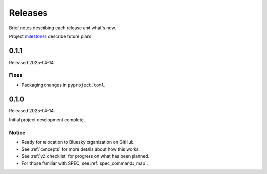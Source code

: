 ..
  This file describes user-visible changes between the versions.

  subsections could include these headings (in this order), omit if no content

    Notice
    Breaking Changes
    New Features
    Enhancements
    Fixes
    Maintenance
    Deprecations
    New Contributors

.. _release_notes:

========
Releases
========

Brief notes describing each release and what's new.

Project `milestones <https://github.com/prjemian/hklpy2/milestones>`_
describe future plans.

.. comment

    1.0.0
    #####

    Release expected 2025-Q4.

    0.1.2
    #####

    Release expected by 2025-06-01.

0.1.1
#####

Released 2025-04-14.

Fixes
-----

* Packaging changes in ``pyproject.toml``.

0.1.0
#####

Released 2025-04-14.

Initial project development complete.

Notice
------

- Ready for relocation to Bluesky organization on GitHub.
- See :ref:`concepts` for more details about how this works.
- See :ref:`v2_checklist` for progress on what has been planned.
- For those familiar with SPEC, see :ref:`spec_commands_map`.
